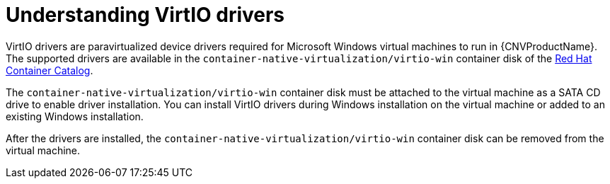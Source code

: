 // Module included in the following assemblies:
//
// * cnv/cnv_virtual_machines/cnv-installing-virtio-drivers-on-new-windows-vm.adoc
// * cnv/cnv_virtual_machines/cnv-installing-virtio-drivers-on-existing-windows-vm.adoc

[id="cnv-understanding-virtio-drivers_{context}"]
= Understanding VirtIO drivers

VirtIO drivers are paravirtualized device drivers required for Microsoft Windows
 virtual machines to run in {CNVProductName}. The supported drivers are 
available in the `container-native-virtualization/virtio-win` container disk of the 
link:https://access.redhat.com/containers/#/registry.access.redhat.com/container-native-virtualization/virtio-win[Red Hat Container Catalog].

The `container-native-virtualization/virtio-win` container disk must be attached to the virtual machine as a 
SATA CD drive to enable driver installation. You can install VirtIO drivers during 
Windows installation on the virtual machine or added to an 
existing Windows installation.

After the drivers are installed, the `container-native-virtualization/virtio-win` container disk can be removed 
from the virtual machine.

